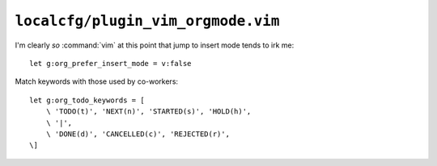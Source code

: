 ``localcfg/plugin_vim_orgmode.vim``
===================================

I'm clearly *so* :command:`vim` at this point that jump to insert mode tends to
irk me::

    let g:org_prefer_insert_mode = v:false

Match keywords with those used by co-workers::

    let g:org_todo_keywords = [
        \ 'TODO(t)', 'NEXT(n)', 'STARTED(s)', 'HOLD(h)',
        \ '|',
        \ 'DONE(d)', 'CANCELLED(c)', 'REJECTED(r)',
    \]
